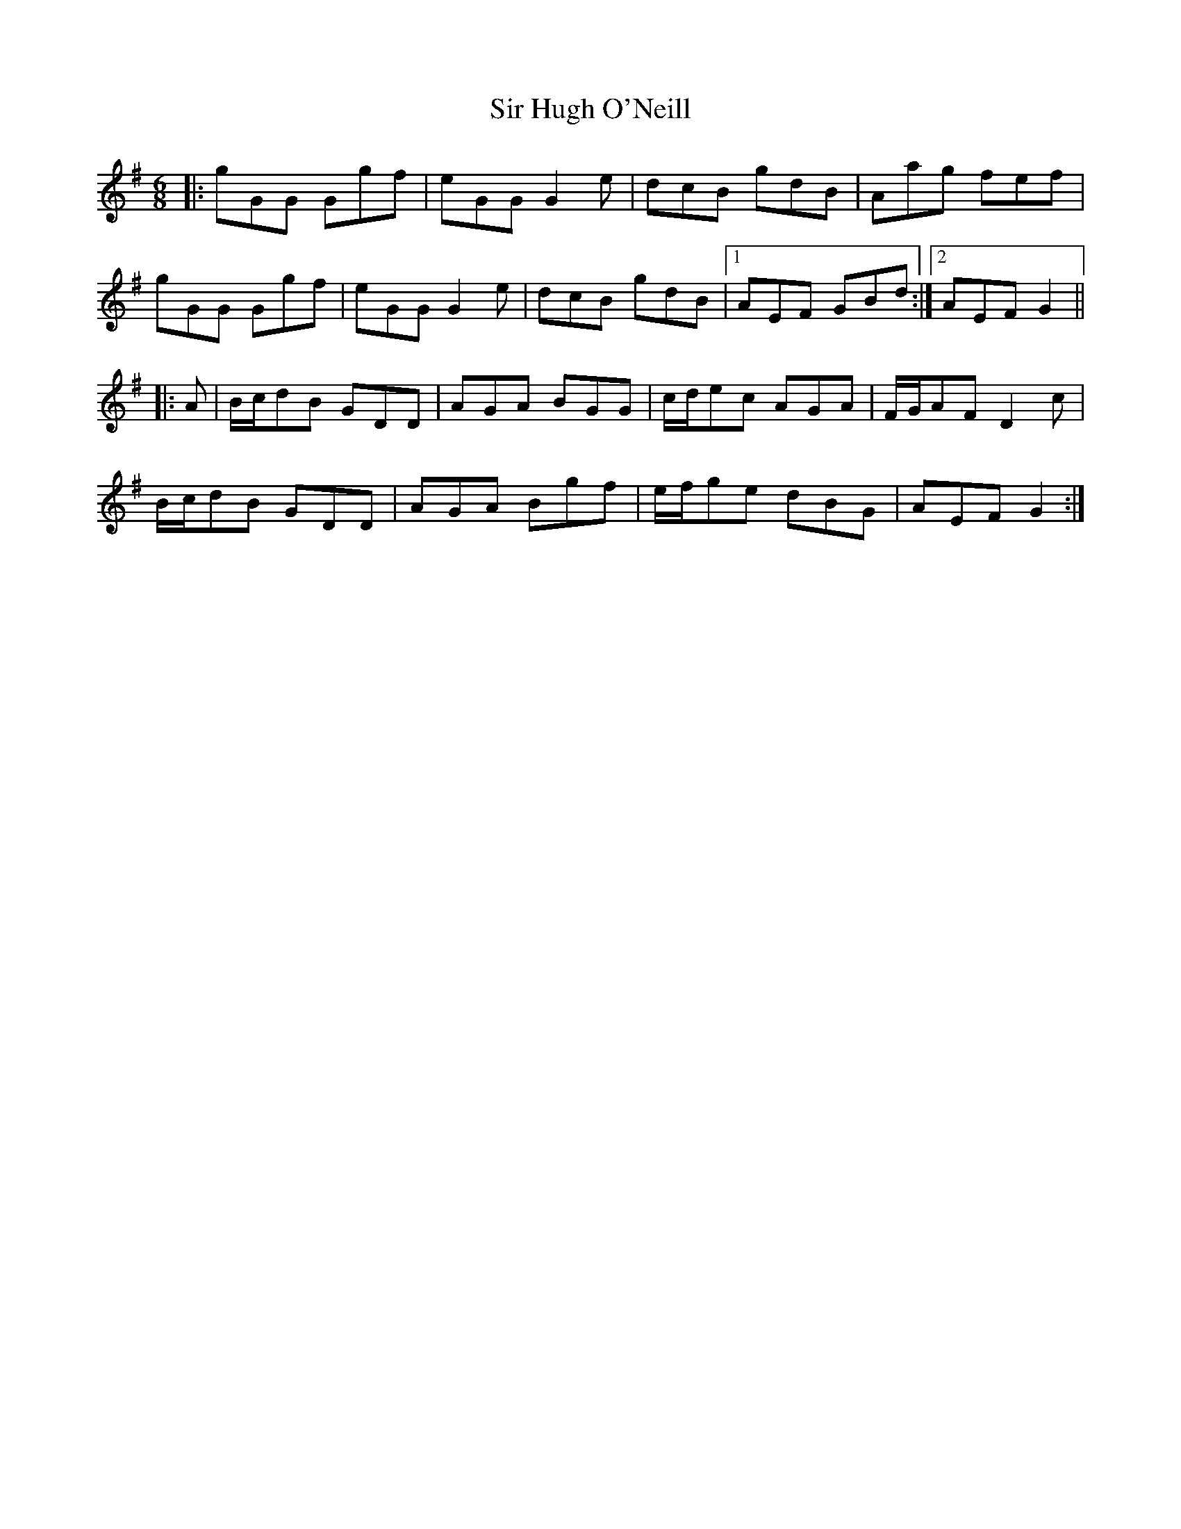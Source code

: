X: 37175
T: Sir Hugh O'Neill
R: jig
M: 6/8
K: Gmajor
|:gGG Ggf|eGG G2 e|dcB gdB|Aag fef|
gGG Ggf|eGG G2 e|dcB gdB|1 AEF GBd:|2 AEF G2||
|:A|B/c/dB GDD|AGA BGG|c/d/ec AGA|F/G/AF D2 c|
B/c/dB GDD|AGA Bgf|e/f/ge dBG|AEF G2:|


